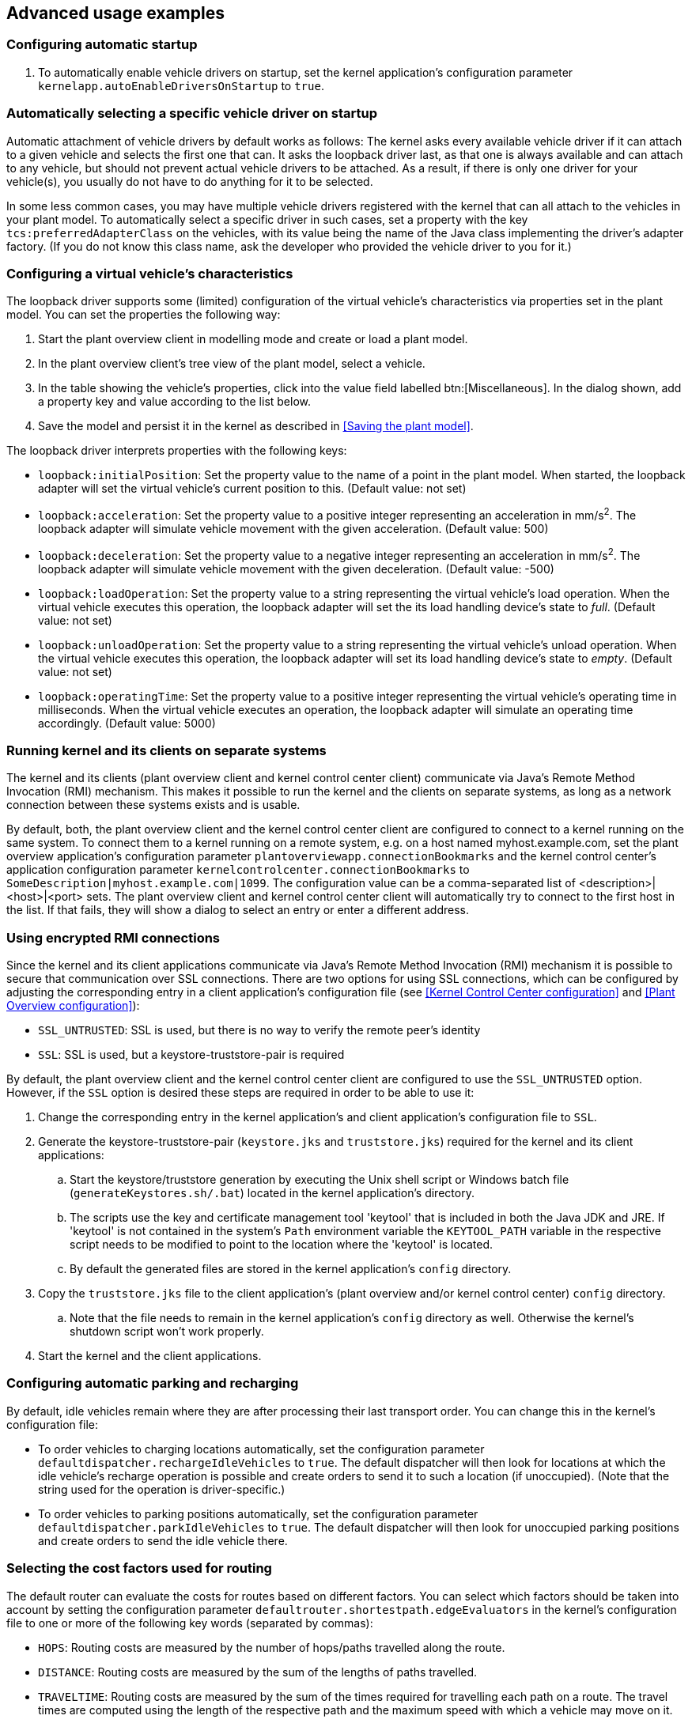 
== Advanced usage examples

=== Configuring automatic startup

. To automatically enable vehicle drivers on startup, set the kernel application's configuration parameter `kernelapp.autoEnableDriversOnStartup` to `true`.

=== Automatically selecting a specific vehicle driver on startup

Automatic attachment of vehicle drivers by default works as follows:
The kernel asks every available vehicle driver if it can attach to a given vehicle and selects the first one that can.
It asks the loopback driver last, as that one is always available and can attach to any vehicle, but should not prevent actual vehicle drivers to be attached.
As a result, if there is only one driver for your vehicle(s), you usually do not have to do anything for it to be selected.

In some less common cases, you may have multiple vehicle drivers registered with the kernel that can all attach to the vehicles in your plant model.
To automatically select a specific driver in such cases, set a property with the key `tcs:preferredAdapterClass` on the vehicles, with its value being the name of the Java class implementing the driver's adapter factory.
(If you do not know this class name, ask the developer who provided the vehicle driver to you for it.)

=== Configuring a virtual vehicle's characteristics

The loopback driver supports some (limited) configuration of the virtual vehicle's characteristics via properties set in the plant model.
You can set the properties the following way:

. Start the plant overview client in modelling mode and create or load a plant model.
. In the plant overview client's tree view of the plant model, select a vehicle.
. In the table showing the vehicle's properties, click into the value field labelled btn:[Miscellaneous].
  In the dialog shown, add a property key and value according to the list below.
. Save the model and persist it in the kernel as described in <<Saving the plant model>>.

The loopback driver interprets properties with the following keys:

* `loopback:initialPosition`:
  Set the property value to the name of a point in the plant model.
  When started, the loopback adapter will set the virtual vehicle's current position to this.
  (Default value: not set)
* `loopback:acceleration`:
  Set the property value to a positive integer representing an acceleration in mm/s^2^.
  The loopback adapter will simulate vehicle movement with the given acceleration.
  (Default value: 500)
* `loopback:deceleration`:
  Set the property value to a negative integer representing an acceleration in mm/s^2^.
  The loopback adapter will simulate vehicle movement with the given deceleration.
  (Default value: -500)
* `loopback:loadOperation`:
  Set the property value to a string representing the virtual vehicle's load operation.
  When the virtual vehicle executes this operation, the loopback adapter will set the its load handling device's state to _full_.
  (Default value: not set)
* `loopback:unloadOperation`:
  Set the property value to a string representing the virtual vehicle's unload operation.
  When the virtual vehicle executes this operation, the loopback adapter will set its load handling device's state to _empty_.
  (Default value: not set)
* `loopback:operatingTime`:
  Set the property value to a positive integer representing the virtual vehicle's operating time in milliseconds.
  When the virtual vehicle executes an operation, the loopback adapter will simulate an operating time accordingly.
  (Default value: 5000)

=== Running kernel and its clients on separate systems

The kernel and its clients (plant overview client and kernel control center client) communicate via Java's Remote Method Invocation (RMI) mechanism.
This makes it possible to run the kernel and the clients on separate systems, as long as a network connection between these systems exists and is usable.

By default, both, the plant overview client and the kernel control center client are configured to connect to a kernel running on the same system.
To connect them to a kernel running on a remote system, e.g. on a host named myhost.example.com, set the plant overview application's configuration parameter `plantoverviewapp.connectionBookmarks` and the kernel control center's application configuration parameter `kernelcontrolcenter.connectionBookmarks` to `SomeDescription|myhost.example.com|1099`.
The configuration value can be a comma-separated list of <description>|<host>|<port> sets.
The plant overview client and kernel control center client will automatically try to connect to the first host in the list.
If that fails, they will show a dialog to select an entry or enter a different address.

=== Using encrypted RMI connections

Since the kernel and its client applications communicate via Java's Remote Method Invocation (RMI) mechanism it is possible to secure that communication over SSL connections.
There are two options for using SSL connections, which can be configured by adjusting the corresponding entry in a client application's configuration file (see <<Kernel Control Center configuration>> and <<Plant Overview configuration>>):

* `SSL_UNTRUSTED`: SSL is used, but there is no way to verify the remote peer’s identity
* `SSL`: SSL is used, but a keystore-truststore-pair is required

By default, the plant overview client and the kernel control center client are configured to use the `SSL_UNTRUSTED` option.
However, if the `SSL` option is desired these steps are required in order to be able to use it:

. Change the corresponding entry in the kernel application's and client application's configuration file to `SSL`.
. Generate the keystore-truststore-pair (`keystore.jks` and `truststore.jks`) required for the kernel and its client applications:
.. Start the keystore/truststore generation by executing the Unix shell script or Windows batch file (`generateKeystores.sh/.bat`) located in the kernel application's directory.
.. The scripts use the key and certificate management tool 'keytool' that is included in both the Java JDK and JRE.
If 'keytool' is not contained in the system's `Path` environment variable the `KEYTOOL_PATH` variable in the respective script needs to be modified to point to the location where the 'keytool' is located.
.. By default the generated files are stored in the kernel application's `config` directory.
. Copy the `truststore.jks` file to the client application's (plant overview and/or kernel control center) `config` directory.
.. Note that the file needs to remain in the kernel application's `config` directory as well.
Otherwise the kernel's shutdown script won't work properly.
. Start the kernel and the client applications.

=== Configuring automatic parking and recharging

By default, idle vehicles remain where they are after processing their last transport order.
You can change this in the kernel's configuration file:

* To order vehicles to charging locations automatically, set the configuration parameter `defaultdispatcher.rechargeIdleVehicles` to `true`.
  The default dispatcher will then look for locations at which the idle vehicle's recharge operation is possible and create orders to send it to such a location (if unoccupied).
  (Note that the string used for the operation is driver-specific.)
* To order vehicles to parking positions automatically, set the configuration parameter `defaultdispatcher.parkIdleVehicles` to `true`.
  The default dispatcher will then look for unoccupied parking positions and create orders to send the idle vehicle there.

=== Selecting the cost factors used for routing

The default router can evaluate the costs for routes based on different factors.
You can select which factors should be taken into account by setting the configuration parameter `defaultrouter.shortestpath.edgeEvaluators` in the kernel's configuration file to one or more of the following key words (separated by commas):

* `HOPS`: Routing costs are measured by the number of hops/paths travelled along the route.
* `DISTANCE`: Routing costs are measured by the sum of the lengths of paths travelled.
* `TRAVELTIME`: Routing costs are measured by the sum of the times required for travelling each path on a route.
The travel times are computed using the length of the respective path and the maximum speed with which a vehicle may move on it.
* `EXPLICIT`: Routing costs are measured by the sum of the costs explicitly specified by the modelling user.
  Explicit costs can be specified for every single path in the model using the plant overview client.
  (Select a path and set its btn:[Costs] property to an arbitrary integer value.)

NOTE: When specifying more than one of these key words, the respective costs computed are added up.
For example, when set to `"DISTANCE, TRAVELTIME"`, costs for routes are computed as the sum of the paths' lengths and the time a vehicle needs to pass it.
If none of these entries is set, costs for routes are computed by the paths' lengths by default (`DISTANCE`).

=== Configuring order pool cleanup

By default, openTCS checks every minute for finished or failed transport orders that are older than 24 hours.
These orders are removed from the pool.
To customize this behaviour, do the following:

. Set the configuration entry `orderpool.sweepInterval` to a value according to your needs.
  The default value is 60.000 (milliseconds, corresponding to an interval of one minute).
. Set the configuration entry `orderpool.sweepAge` to a maximum age of finished orders according to your needs.
  The default value is 86.400.000 (milliseconds, corresponding to 24 hours that a finished order should be kept in the pool).

=== Using model element properties for project-specific data

Every object in the plant model - i.e. points, paths, locations, location types and vehicles - can be augmented with arbitrary project-specific data that can be used, e.g. by vehicle drivers, custom client applications, etc..
Possible uses for such data could be informing the vehicle driver about additional actions to be performed by a vehicle when moving along a path in the model (e.g. flashing direction indicators, displaying a text string on a display, giving an acoustic warning) or controlling the behaviour of peripheral systems (e.g. automatic fire protection gates).

The data can be stored in properties, i.e. key-value pairs attached to the model elements, where both the key and the corresponding value are text strings.
These key-value pairs can be created and edited using the plant overview client:
Simply select the model element you want to add a key-value pair to and click into the value field labelled btn:[Miscellaneous] in the properties table.
In the dialog shown, set the key-value pairs you need to store your project-specific information.

NOTE: For your project-specific key-value pairs, you may specify arbitrary keys.
openTCS itself will not make any use of this data; it will merely store it and provide it for custom vehicle drivers and/or other extensions.
You should, however, not use any keys starting with `"tcs:"` for storing project-specific data.
Any keys with this prefix are reserved for official openTCS features, and using them could lead to collisions.
